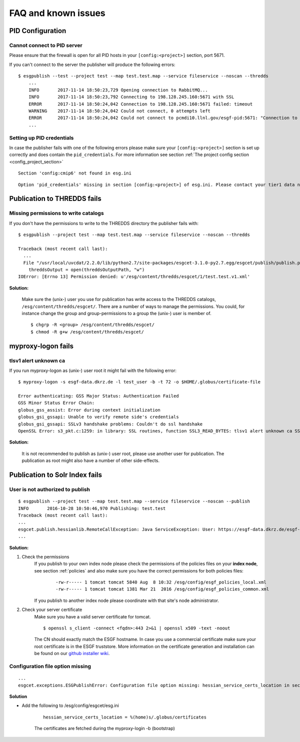 .. _faq:

FAQ and known issues
====================

PID Configuration
*****************

Cannot connect to PID server
----------------------------

Please ensure that the firewall is open for all PID hosts in your ``[config:<project>]`` section, port 5671.

If you can't connect to the server the publisher will produce the following errors:

::

    $ esgpublish --test --project test --map test.test.map --service fileservice --noscan --thredds
        ...
        INFO       2017-11-14 18:50:23,729 Opening connection to RabbitMQ...
        INFO       2017-11-14 18:50:23,792 Connecting to 198.128.245.160:5671 with SSL
        ERROR      2017-11-14 18:50:24,042 Connection to 198.128.245.160:5671 failed: timeout
        WARNING    2017-11-14 18:50:24,042 Could not connect, 0 attempts left
        ERROR      2017-11-14 18:50:24,042 Could not connect to pcmdi10.llnl.gov/esgf-pid:5671: "Connection to 198.128.245.160:5671 failed: timeout" (connection failure after 0.313869 seconds)
        ...


Setting up PID credentials
--------------------------

In case the publisher fails with one of the following errors please make sure your ``[config:<project>]`` section is set up correctly and does contain the ``pid_credentials``.
For more information see section :ref:`The project config section <config_project_section>`

::

    Section 'config:cmip6' not found in esg.ini

::

    Option 'pid_credentials' missing in section [config:<project>] of esg.ini. Please contact your tier1 data node admin to get the proper values.


Publication to THREDDS fails
****************************

Missing permissions to write catalogs
-------------------------------------

If you don't have the permissions to write to the THREDDS directory the publisher fails with:

::

    $ esgpublish --project test --map test.test.map --service fileservice --noscan --thredds

    Traceback (most recent call last):
      ...
      File "/usr/local/uvcdat/2.2.0/lib/python2.7/site-packages/esgcet-3.1.0-py2.7.egg/esgcet/publish/publish.py", line 269, in publishDatasetList
        threddsOutput = open(threddsOutputPath, "w")
    IOError: [Errno 13] Permission denied: u'/esg/content/thredds/esgcet/1/test.test.v1.xml'

**Solution:**

    Make sure the (unix-) user you use for publication has write access to the THREDDS catalogs, ``/esg/content/thredds/esgcet/``.
    There are a number of ways to manage the permissions. You could, for instance change the group and group-permissions to a group the (unix-) user is member of.

    ::

        $ chgrp -R <group> /esg/content/thredds/esgcet/
        $ chmod -R g+w /esg/content/thredds/esgcet/


myproxy-logon fails
*******************

tlsv1 alert unknown ca
----------------------

If you run myproxy-logon as (unix-) user root it might fail with the following error:

::

    $ myproxy-logon -s esgf-data.dkrz.de -l test_user -b -t 72 -o $HOME/.globus/certificate-file

    Error authenticating: GSS Major Status: Authentication Failed
    GSS Minor Status Error Chain:
    globus_gss_assist: Error during context initialization
    globus_gsi_gssapi: Unable to verify remote side's credentials
    globus_gsi_gssapi: SSLv3 handshake problems: Couldn't do ssl handshake
    OpenSSL Error: s3_pkt.c:1259: in library: SSL routines, function SSL3_READ_BYTES: tlsv1 alert unknown ca SSL alert number 48

**Solution:**

    It is not recommended to publish as (unix-) user root, please use another user for publication. The publication as root might also have a number of other side-effects.


Publication to Solr Index fails
*******************************

User is not authorized to publish
---------------------------------

::

    $ esgpublish --project test --map test.test.map --service fileservice --noscan --publish
    INFO       2016-10-28 10:50:46,970 Publishing: test.test
    Traceback (most recent call last):
    ...
    esgcet.publish.hessianlib.RemoteCallException: Java ServiceException: User: https://esgf-data.dkrz.de/esgf-idp/openid/kbtest is not authorized to publish/unpublish resource: http://esgf-dev.dkrz.de/thredds/catalog/esgcet/1/test.test.v1.xml
    ...

**Solution:**

#. Check the permissions
    If you publish to your own index node please check the permissions of the policies files on your **index node**, see section :ref:`policies`
    and also make sure you have the correct permissions for both policies files:

        ::

            -rw-r----- 1 tomcat tomcat 5840 Aug  8 10:32 /esg/config/esgf_policies_local.xml
            -rw-r----- 1 tomcat tomcat 1381 Mar 21  2016 /esg/config/esgf_policies_common.xml

    If you publish to another index node please coordinate with that site's node administrator.
#. Check your server certificate
    Make sure you have a valid server certificate for tomcat.

    ::

        $ openssl s_client -connect <fqdn>:443 2>&1 | openssl x509 -text -noout

    The CN should exactly match the ESGF hostname. In case you use a commercial certificate make sure your root certificate is in the ESGF truststore.
    More information on the certificate generation and installation can be found on our `github installer wiki <https://github.com/ESGF/esgf-installer/wiki/ESGF-CSR-and-Certificate-Installation>`_.

Configuration file option missing
---------------------------------

::

    ...
    esgcet.exceptions.ESGPublishError: Configuration file option missing: hessian_service_certs_location in section: DEFAULT, file=/esg/config/esgcet/esg.ini

**Solution**

- Add the following to /esg/config/esgcet/esg.ini

    :: 

        hessian_service_certs_location = %(home)s/.globus/certificates

    The certificates are fetched during the myproxy-login -b (bootstrap)

